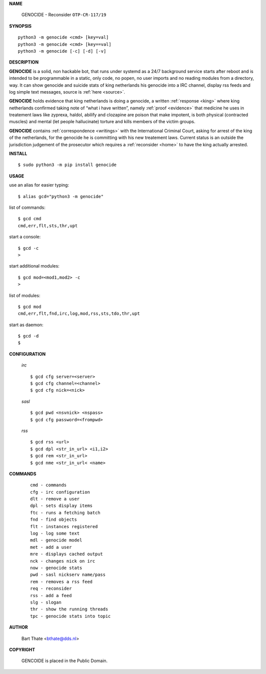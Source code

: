 **NAME**


    GENOCIDE - Reconsider ``OTP-CR-117/19``


**SYNOPSIS**


::

    python3 -m genocide <cmd> [key=val]
    python3 -m genocide <cmd> [key==val]
    python3 -m genocide [-c] [-d] [-v]


**DESCRIPTION**


**GENOCIDE** is a solid, non hackable bot, that runs under systemd as a 
24/7 background service starts after reboot and is intended to be programmable
in a static, only code, no popen, no user imports and no reading modules from
a directory, way. It can show genocide and suicide stats of king netherlands
his genocide into a IRC channel, display rss feeds and log simple text
messages, source is :ref:`here <source>`.

**GENOCIDE** holds evidence that king netherlands is doing a genocide, a 
written :ref:`response <king>` where king netherlands confirmed taking note
of “what i have written”, namely :ref:`proof <evidence>` that medicine he
uses in treatement laws like zyprexa, haldol, abilify and clozapine are poison
that make impotent, is both physical (contracted muscles) and mental (let 
people hallucinate) torture and kills members of the victim groups. 

**GENOCIDE** contains :ref:`correspondence <writings>` with the
International Criminal Court, asking for arrest of the king of the 
netherlands, for the genocide he is committing with his new treatement laws.
Current status is an outside the jurisdiction judgement of the prosecutor 
which requires a :ref:`reconsider <home>` to have the king actually
arrested.


**INSTALL**


::

    $ sudo python3 -m pip install genocide


**USAGE**


use an alias for easier typing::

    $ alias gcd="python3 -m genocide"

list of commands::

    $ gcd cmd
    cmd,err,flt,sts,thr,upt

start a console::

    $ gcd -c
    >

start additional modules::

    $ gcd mod=<mod1,mod2> -c
    >

list of modules::

    $ gcd mod
    cmd,err,flt,fnd,irc,log,mod,rss,sts,tdo,thr,upt

start as daemon::

    $ gcd -d
    $ 


**CONFIGURATION**


 *irc*


 ::

    $ gcd cfg server=<server>
    $ gcd cfg channel=<channel>
    $ gcd cfg nick=<nick>

 *sasl*

 ::

    $ gcd pwd <nsvnick> <nspass>
    $ gcd cfg password=<frompwd>

 *rss*

 ::

    $ gcd rss <url>
    $ gcd dpl <str_in_url> <i1,i2>
    $ gcd rem <str_in_url>
    $ gcd nme <str_in_url< <name>


**COMMANDS**


 ::

    cmd - commands
    cfg - irc configuration
    dlt - remove a user
    dpl - sets display items
    ftc - runs a fetching batch
    fnd - find objects 
    flt - instances registered
    log - log some text
    mdl - genocide model
    met - add a user
    mre - displays cached output
    nck - changes nick on irc
    now - genocide stats
    pwd - sasl nickserv name/pass
    rem - removes a rss feed
    req - reconsider
    rss - add a feed
    slg - slogan
    thr - show the running threads
    tpc - genocide stats into topic


**AUTHOR**


    Bart Thate <bthate@dds.nl>


**COPYRIGHT**


    GENCOIDE is placed in the Public Domain.
